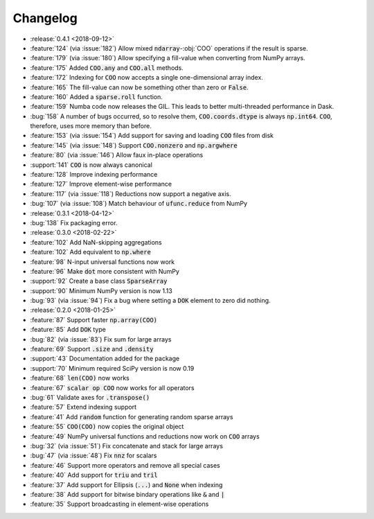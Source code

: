 Changelog
=========

* :release:`0.4.1 <2018-09-12>`
* :feature:`124` (via :issue:`182`) Allow mixed :code:`ndarray`-:obj:`COO` operations if the result is sparse.
* :feature:`179` (via :issue:`180`) Allow specifying a fill-value when converting from NumPy arrays.
* :feature:`175` Added :code:`COO.any` and :code:`COO.all` methods.
* :feature:`172` Indexing for :code:`COO` now accepts a single one-dimensional array index.
* :feature:`165` The fill-value can now be something other than zero or :code:`False`.
* :feature:`160` Added a :code:`sparse.roll` function.
* :feature:`159` Numba code now releases the GIL. This leads to better multi-threaded performance in Dask.
* :bug:`158` A number of bugs occurred, so to resolve them, :code:`COO.coords.dtype` is always :code:`np.int64`.
  :code:`COO`, therefore, uses more memory than before.
* :feature:`153` (via :issue:`154`) Add support for saving and loading :code:`COO` files from disk
* :feature:`145` (via :issue:`148`) Support :code:`COO.nonzero` and :code:`np.argwhere`
* :feature:`80` (via :issue:`146`) Allow faux in-place operations
* :support:`141` :code:`COO` is now always canonical
* :feature:`128` Improve indexing performance
* :feature:`127` Improve element-wise performance
* :feature:`117` (via :issue:`118`) Reductions now support a negative axis.
* :bug:`107` (via :issue:`108`) Match behaviour of :code:`ufunc.reduce` from NumPy
* :release:`0.3.1 <2018-04-12>`
* :bug:`138` Fix packaging error.
* :release:`0.3.0 <2018-02-22>`
* :feature:`102` Add NaN-skipping aggregations
* :feature:`102` Add equivalent to :code:`np.where`
* :feature:`98` N-input universal functions now work
* :feature:`96` Make :code:`dot` more consistent with NumPy
* :support:`92` Create a base class :code:`SparseArray`
* :support:`90` Minimum NumPy version is now 1.13
* :bug:`93` (via :issue:`94`) Fix a bug where setting a :code:`DOK` element to zero did nothing.
* :release:`0.2.0 <2018-01-25>`
* :feature:`87` Support faster :code:`np.array(COO)`
* :feature:`85` Add :code:`DOK` type
* :bug:`82` (via :issue:`83`) Fix sum for large arrays
* :feature:`69` Support :code:`.size` and :code:`.density`
* :support:`43` Documentation added for the package
* :support:`70` Minimum required SciPy version is now 0.19
* :feature:`68` :code:`len(COO)` now works
* :feature:`67` :code:`scalar op COO` now works for all operators
* :bug:`61` Validate axes for :code:`.transpose()`
* :feature:`57` Extend indexing support
* :feature:`41` Add :code:`random` function for generating random sparse arrays
* :feature:`55` :code:`COO(COO)` now copies the original object
* :feature:`49` NumPy universal functions and reductions now work on :code:`COO` arrays
* :bug:`32` (via :issue:`51`) Fix concatenate and stack for large arrays
* :bug:`47` (via :issue:`48`) Fix :code:`nnz` for scalars
* :feature:`46` Support more operators and remove all special cases
* :feature:`40` Add support for :code:`triu` and :code:`tril`
* :feature:`37` Add support for Ellipsis (:code:`...`) and :code:`None` when indexing
* :feature:`38` Add support for bitwise bindary operations like :code:`&` and :code:`|`
* :feature:`35` Support broadcasting in element-wise operations
